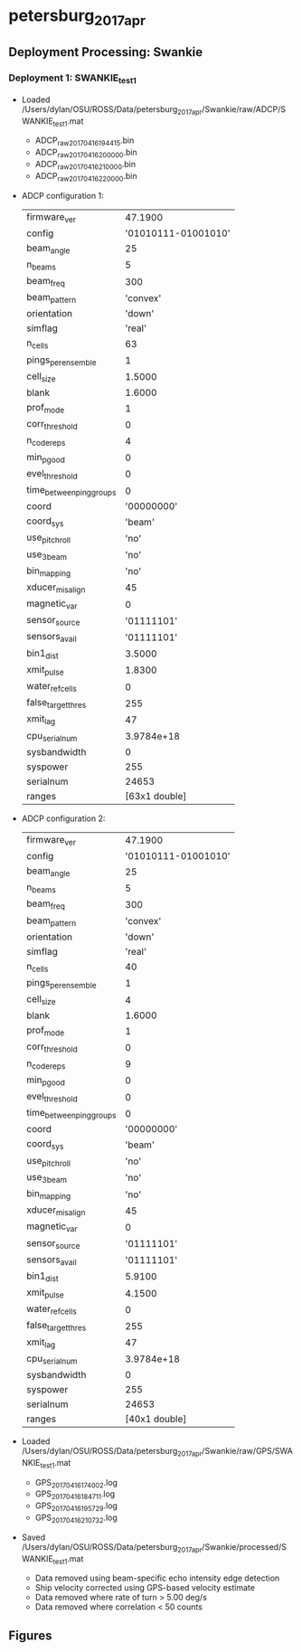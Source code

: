 * petersburg_2017_apr


** Deployment Processing: Swankie 

*** Deployment 1: SWANKIE_test1
- Loaded /Users/dylan/OSU/ROSS/Data/petersburg_2017_apr/Swankie/raw/ADCP/SWANKIE_test1.mat
  - ADCP_raw_20170416194415.bin
  - ADCP_raw_20170416200000.bin
  - ADCP_raw_20170416210000.bin
  - ADCP_raw_20170416220000.bin
- ADCP configuration 1:

 |firmware_ver | 47.1900|
 |config | '01010111-01001010'|
 |beam_angle | 25|
 |n_beams | 5|
 |beam_freq | 300|
 |beam_pattern | 'convex'|
 |orientation | 'down'|
 |simflag | 'real'|
 |n_cells | 63|
 |pings_per_ensemble | 1|
 |cell_size | 1.5000|
 |blank | 1.6000|
 |prof_mode | 1|
 |corr_threshold | 0|
 |n_codereps | 4|
 |min_pgood | 0|
 |evel_threshold | 0|
 |time_between_ping_groups | 0|
 |coord | '00000000'|
 |coord_sys | 'beam'|
 |use_pitchroll | 'no'|
 |use_3beam | 'no'|
 |bin_mapping | 'no'|
 |xducer_misalign | 45|
 |magnetic_var | 0|
 |sensor_source | '01111101'|
 |sensors_avail | '01111101'|
 |bin1_dist | 3.5000|
 |xmit_pulse | 1.8300|
 |water_ref_cells | 0|
 |false_target_thres | 255|
 |xmit_lag | 47|
 |cpu_serialnum | 3.9784e+18|
 |sysbandwidth | 0|
 |syspower | 255|
 |serialnum | 24653|
 |ranges | [63x1 double]|

- ADCP configuration 2:

 |firmware_ver | 47.1900|
 |config | '01010111-01001010'|
 |beam_angle | 25|
 |n_beams | 5|
 |beam_freq | 300|
 |beam_pattern | 'convex'|
 |orientation | 'down'|
 |simflag | 'real'|
 |n_cells | 40|
 |pings_per_ensemble | 1|
 |cell_size | 4|
 |blank | 1.6000|
 |prof_mode | 1|
 |corr_threshold | 0|
 |n_codereps | 9|
 |min_pgood | 0|
 |evel_threshold | 0|
 |time_between_ping_groups | 0|
 |coord | '00000000'|
 |coord_sys | 'beam'|
 |use_pitchroll | 'no'|
 |use_3beam | 'no'|
 |bin_mapping | 'no'|
 |xducer_misalign | 45|
 |magnetic_var | 0|
 |sensor_source | '01111101'|
 |sensors_avail | '01111101'|
 |bin1_dist | 5.9100|
 |xmit_pulse | 4.1500|
 |water_ref_cells | 0|
 |false_target_thres | 255|
 |xmit_lag | 47|
 |cpu_serialnum | 3.9784e+18|
 |sysbandwidth | 0|
 |syspower | 255|
 |serialnum | 24653|
 |ranges | [40x1 double]|

- Loaded /Users/dylan/OSU/ROSS/Data/petersburg_2017_apr/Swankie/raw/GPS/SWANKIE_test1.mat
  - GPS_20170416174002.log
  - GPS_20170416184711.log
  - GPS_20170416195729.log
  - GPS_20170416210732.log
- Saved /Users/dylan/OSU/ROSS/Data/petersburg_2017_apr/Swankie/processed/SWANKIE_test1.mat
  - Data removed using beam-specific echo intensity edge detection
  - Ship velocity corrected using GPS-based velocity estimate
  - Data removed where rate of turn > 5.00 deg/s
  - Data removed where correlation < 50 counts


** Figures
[[../Figures/petersburg_2017_apr/Swankie/SWANKIE_test1/summary.jpg]]
[[../Figures/petersburg_2017_apr/Swankie/SWANKIE_test1/surface_vel.jpg]]
